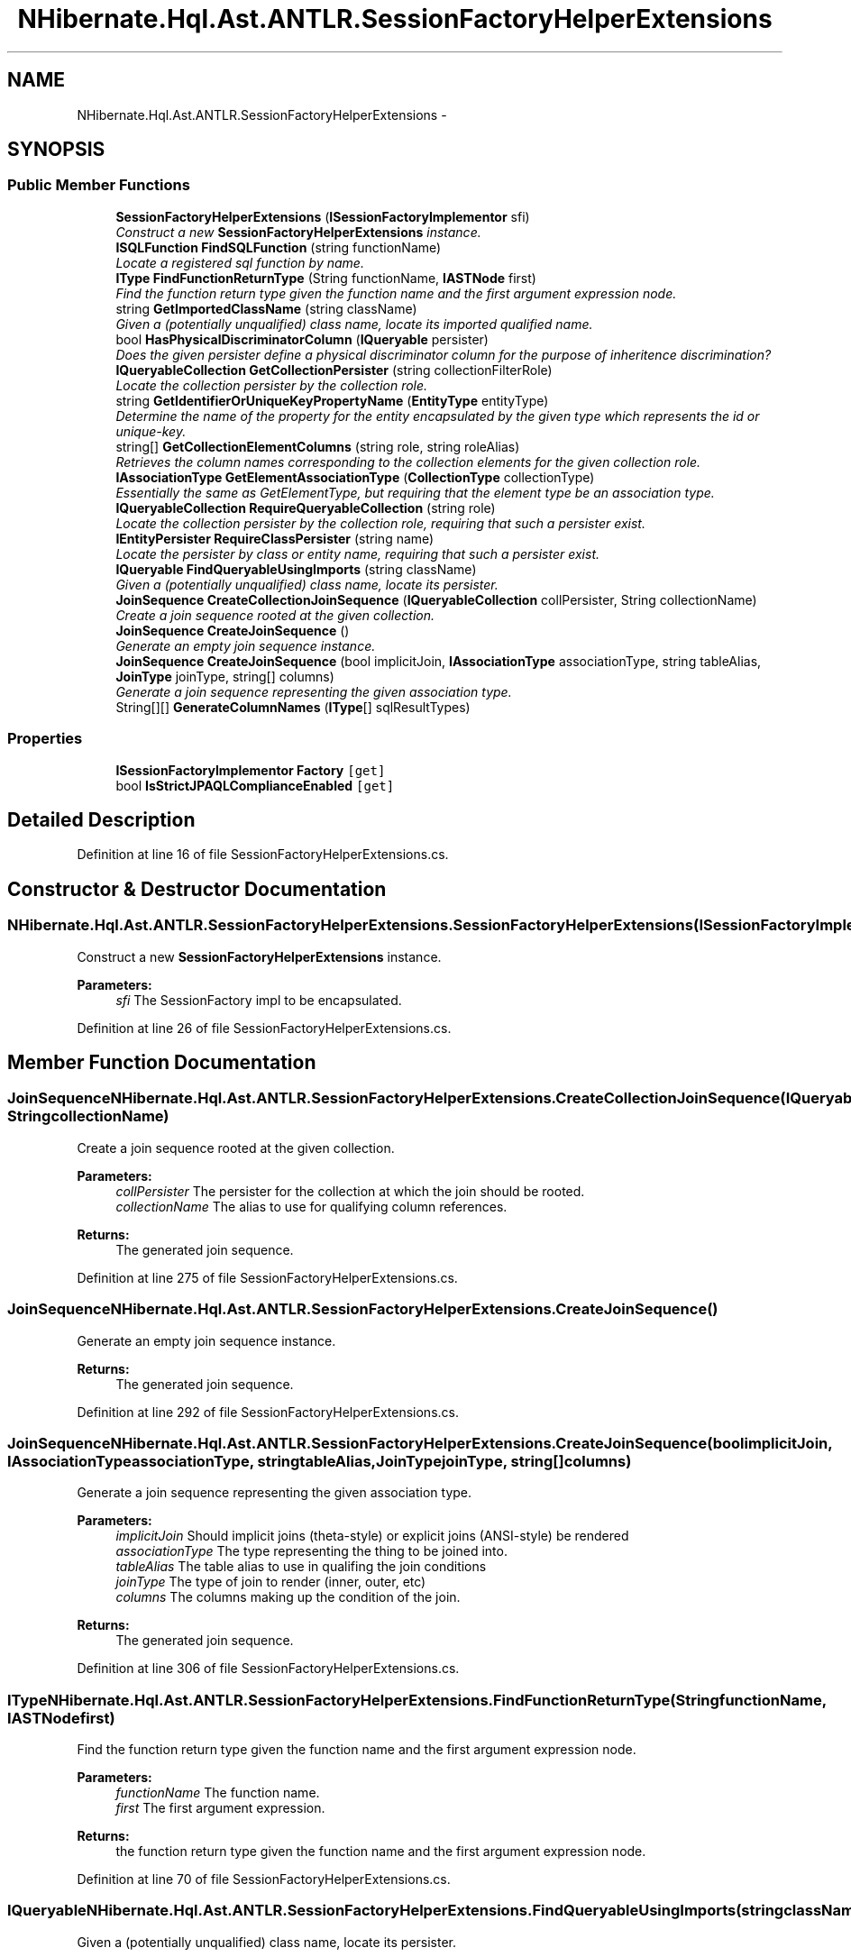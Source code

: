 .TH "NHibernate.Hql.Ast.ANTLR.SessionFactoryHelperExtensions" 3 "Fri Jul 5 2013" "Version 1.0" "HSA.InfoSys" \" -*- nroff -*-
.ad l
.nh
.SH NAME
NHibernate.Hql.Ast.ANTLR.SessionFactoryHelperExtensions \- 
.SH SYNOPSIS
.br
.PP
.SS "Public Member Functions"

.in +1c
.ti -1c
.RI "\fBSessionFactoryHelperExtensions\fP (\fBISessionFactoryImplementor\fP sfi)"
.br
.RI "\fIConstruct a new \fBSessionFactoryHelperExtensions\fP instance\&. \fP"
.ti -1c
.RI "\fBISQLFunction\fP \fBFindSQLFunction\fP (string functionName)"
.br
.RI "\fILocate a registered sql function by name\&. \fP"
.ti -1c
.RI "\fBIType\fP \fBFindFunctionReturnType\fP (String functionName, \fBIASTNode\fP first)"
.br
.RI "\fIFind the function return type given the function name and the first argument expression node\&. \fP"
.ti -1c
.RI "string \fBGetImportedClassName\fP (string className)"
.br
.RI "\fIGiven a (potentially unqualified) class name, locate its imported qualified name\&. \fP"
.ti -1c
.RI "bool \fBHasPhysicalDiscriminatorColumn\fP (\fBIQueryable\fP persister)"
.br
.RI "\fIDoes the given persister define a physical discriminator column for the purpose of inheritence discrimination? \fP"
.ti -1c
.RI "\fBIQueryableCollection\fP \fBGetCollectionPersister\fP (string collectionFilterRole)"
.br
.RI "\fILocate the collection persister by the collection role\&. \fP"
.ti -1c
.RI "string \fBGetIdentifierOrUniqueKeyPropertyName\fP (\fBEntityType\fP entityType)"
.br
.RI "\fIDetermine the name of the property for the entity encapsulated by the given type which represents the id or unique-key\&. \fP"
.ti -1c
.RI "string[] \fBGetCollectionElementColumns\fP (string role, string roleAlias)"
.br
.RI "\fIRetrieves the column names corresponding to the collection elements for the given collection role\&. \fP"
.ti -1c
.RI "\fBIAssociationType\fP \fBGetElementAssociationType\fP (\fBCollectionType\fP collectionType)"
.br
.RI "\fIEssentially the same as GetElementType, but requiring that the element type be an association type\&. \fP"
.ti -1c
.RI "\fBIQueryableCollection\fP \fBRequireQueryableCollection\fP (string role)"
.br
.RI "\fILocate the collection persister by the collection role, requiring that such a persister exist\&. \fP"
.ti -1c
.RI "\fBIEntityPersister\fP \fBRequireClassPersister\fP (string name)"
.br
.RI "\fILocate the persister by class or entity name, requiring that such a persister exist\&. \fP"
.ti -1c
.RI "\fBIQueryable\fP \fBFindQueryableUsingImports\fP (string className)"
.br
.RI "\fIGiven a (potentially unqualified) class name, locate its persister\&. \fP"
.ti -1c
.RI "\fBJoinSequence\fP \fBCreateCollectionJoinSequence\fP (\fBIQueryableCollection\fP collPersister, String collectionName)"
.br
.RI "\fICreate a join sequence rooted at the given collection\&. \fP"
.ti -1c
.RI "\fBJoinSequence\fP \fBCreateJoinSequence\fP ()"
.br
.RI "\fIGenerate an empty join sequence instance\&. \fP"
.ti -1c
.RI "\fBJoinSequence\fP \fBCreateJoinSequence\fP (bool implicitJoin, \fBIAssociationType\fP associationType, string tableAlias, \fBJoinType\fP joinType, string[] columns)"
.br
.RI "\fIGenerate a join sequence representing the given association type\&. \fP"
.ti -1c
.RI "String[][] \fBGenerateColumnNames\fP (\fBIType\fP[] sqlResultTypes)"
.br
.in -1c
.SS "Properties"

.in +1c
.ti -1c
.RI "\fBISessionFactoryImplementor\fP \fBFactory\fP\fC [get]\fP"
.br
.ti -1c
.RI "bool \fBIsStrictJPAQLComplianceEnabled\fP\fC [get]\fP"
.br
.in -1c
.SH "Detailed Description"
.PP 
Definition at line 16 of file SessionFactoryHelperExtensions\&.cs\&.
.SH "Constructor & Destructor Documentation"
.PP 
.SS "NHibernate\&.Hql\&.Ast\&.ANTLR\&.SessionFactoryHelperExtensions\&.SessionFactoryHelperExtensions (\fBISessionFactoryImplementor\fPsfi)"

.PP
Construct a new \fBSessionFactoryHelperExtensions\fP instance\&. 
.PP
\fBParameters:\fP
.RS 4
\fIsfi\fP The SessionFactory impl to be encapsulated\&.
.RE
.PP

.PP
Definition at line 26 of file SessionFactoryHelperExtensions\&.cs\&.
.SH "Member Function Documentation"
.PP 
.SS "\fBJoinSequence\fP NHibernate\&.Hql\&.Ast\&.ANTLR\&.SessionFactoryHelperExtensions\&.CreateCollectionJoinSequence (\fBIQueryableCollection\fPcollPersister, StringcollectionName)"

.PP
Create a join sequence rooted at the given collection\&. 
.PP
\fBParameters:\fP
.RS 4
\fIcollPersister\fP The persister for the collection at which the join should be rooted\&.
.br
\fIcollectionName\fP The alias to use for qualifying column references\&.
.RE
.PP
\fBReturns:\fP
.RS 4
The generated join sequence\&.
.RE
.PP

.PP
Definition at line 275 of file SessionFactoryHelperExtensions\&.cs\&.
.SS "\fBJoinSequence\fP NHibernate\&.Hql\&.Ast\&.ANTLR\&.SessionFactoryHelperExtensions\&.CreateJoinSequence ()"

.PP
Generate an empty join sequence instance\&. 
.PP
\fBReturns:\fP
.RS 4
The generated join sequence\&.
.RE
.PP

.PP
Definition at line 292 of file SessionFactoryHelperExtensions\&.cs\&.
.SS "\fBJoinSequence\fP NHibernate\&.Hql\&.Ast\&.ANTLR\&.SessionFactoryHelperExtensions\&.CreateJoinSequence (boolimplicitJoin, \fBIAssociationType\fPassociationType, stringtableAlias, \fBJoinType\fPjoinType, string[]columns)"

.PP
Generate a join sequence representing the given association type\&. 
.PP
\fBParameters:\fP
.RS 4
\fIimplicitJoin\fP Should implicit joins (theta-style) or explicit joins (ANSI-style) be rendered
.br
\fIassociationType\fP The type representing the thing to be joined into\&.
.br
\fItableAlias\fP The table alias to use in qualifing the join conditions
.br
\fIjoinType\fP The type of join to render (inner, outer, etc)
.br
\fIcolumns\fP The columns making up the condition of the join\&.
.RE
.PP
\fBReturns:\fP
.RS 4
The generated join sequence\&.
.RE
.PP

.PP
Definition at line 306 of file SessionFactoryHelperExtensions\&.cs\&.
.SS "\fBIType\fP NHibernate\&.Hql\&.Ast\&.ANTLR\&.SessionFactoryHelperExtensions\&.FindFunctionReturnType (StringfunctionName, \fBIASTNode\fPfirst)"

.PP
Find the function return type given the function name and the first argument expression node\&. 
.PP
\fBParameters:\fP
.RS 4
\fIfunctionName\fP The function name\&.
.br
\fIfirst\fP The first argument expression\&.
.RE
.PP
\fBReturns:\fP
.RS 4
the function return type given the function name and the first argument expression node\&.
.RE
.PP

.PP
Definition at line 70 of file SessionFactoryHelperExtensions\&.cs\&.
.SS "\fBIQueryable\fP NHibernate\&.Hql\&.Ast\&.ANTLR\&.SessionFactoryHelperExtensions\&.FindQueryableUsingImports (stringclassName)"

.PP
Given a (potentially unqualified) class name, locate its persister\&. 
.PP
\fBParameters:\fP
.RS 4
\fIclassName\fP The (potentially unqualified) class name\&.
.RE
.PP
\fBReturns:\fP
.RS 4
The defined persister for this class, or null if none found\&.
.RE
.PP

.PP
Definition at line 243 of file SessionFactoryHelperExtensions\&.cs\&.
.SS "\fBISQLFunction\fP NHibernate\&.Hql\&.Ast\&.ANTLR\&.SessionFactoryHelperExtensions\&.FindSQLFunction (stringfunctionName)"

.PP
Locate a registered sql function by name\&. 
.PP
\fBParameters:\fP
.RS 4
\fIfunctionName\fP The name of the function to locate
.RE
.PP
\fBReturns:\fP
.RS 4
The sql function, or null if not found\&.
.RE
.PP

.PP
Definition at line 43 of file SessionFactoryHelperExtensions\&.cs\&.
.SS "string [] NHibernate\&.Hql\&.Ast\&.ANTLR\&.SessionFactoryHelperExtensions\&.GetCollectionElementColumns (stringrole, stringroleAlias)"

.PP
Retrieves the column names corresponding to the collection elements for the given collection role\&. 
.PP
\fBParameters:\fP
.RS 4
\fIrole\fP The collection role
.br
\fIroleAlias\fP The sql column-qualification alias (i\&.e\&., the table alias)
.RE
.PP
\fBReturns:\fP
.RS 4
the collection element columns
.RE
.PP

.PP
Definition at line 170 of file SessionFactoryHelperExtensions\&.cs\&.
.SS "\fBIQueryableCollection\fP NHibernate\&.Hql\&.Ast\&.ANTLR\&.SessionFactoryHelperExtensions\&.GetCollectionPersister (stringcollectionFilterRole)"

.PP
Locate the collection persister by the collection role\&. 
.PP
\fBParameters:\fP
.RS 4
\fIcollectionFilterRole\fP The collection role name\&.
.RE
.PP
\fBReturns:\fP
.RS 4
The defined CollectionPersister for this collection role, or null\&.
.RE
.PP

.PP
Definition at line 129 of file SessionFactoryHelperExtensions\&.cs\&.
.SS "\fBIAssociationType\fP NHibernate\&.Hql\&.Ast\&.ANTLR\&.SessionFactoryHelperExtensions\&.GetElementAssociationType (\fBCollectionType\fPcollectionType)"

.PP
Essentially the same as GetElementType, but requiring that the element type be an association type\&. 
.PP
\fBParameters:\fP
.RS 4
\fIcollectionType\fP The collection type to be checked\&.
.RE
.PP
\fBReturns:\fP
.RS 4
The AssociationType of the elements of the collection\&.
.RE
.PP

.PP
Definition at line 182 of file SessionFactoryHelperExtensions\&.cs\&.
.SS "string NHibernate\&.Hql\&.Ast\&.ANTLR\&.SessionFactoryHelperExtensions\&.GetIdentifierOrUniqueKeyPropertyName (\fBEntityType\fPentityType)"

.PP
Determine the name of the property for the entity encapsulated by the given type which represents the id or unique-key\&. 
.PP
\fBParameters:\fP
.RS 4
\fIentityType\fP The type representing the entity\&.
.RE
.PP
\fBReturns:\fP
.RS 4
The corresponding property name
.RE
.PP

.PP
Definition at line 151 of file SessionFactoryHelperExtensions\&.cs\&.
.SS "string NHibernate\&.Hql\&.Ast\&.ANTLR\&.SessionFactoryHelperExtensions\&.GetImportedClassName (stringclassName)"

.PP
Given a (potentially unqualified) class name, locate its imported qualified name\&. 
.PP
\fBParameters:\fP
.RS 4
\fIclassName\fP The potentially unqualified class name
.RE
.PP
\fBReturns:\fP
.RS 4
The qualified class name\&.
.RE
.PP

.PP
Definition at line 98 of file SessionFactoryHelperExtensions\&.cs\&.
.SS "bool NHibernate\&.Hql\&.Ast\&.ANTLR\&.SessionFactoryHelperExtensions\&.HasPhysicalDiscriminatorColumn (\fBIQueryable\fPpersister)"

.PP
Does the given persister define a physical discriminator column for the purpose of inheritence discrimination? 
.PP
\fBParameters:\fP
.RS 4
\fIpersister\fP The persister to be checked\&.
.RE
.PP
\fBReturns:\fP
.RS 4
True if the persister does define an actual discriminator column\&.
.RE
.PP

.PP
Definition at line 109 of file SessionFactoryHelperExtensions\&.cs\&.
.SS "\fBIEntityPersister\fP NHibernate\&.Hql\&.Ast\&.ANTLR\&.SessionFactoryHelperExtensions\&.RequireClassPersister (stringname)"

.PP
Locate the persister by class or entity name, requiring that such a persister exist\&. 
.PP
\fBParameters:\fP
.RS 4
\fIname\fP The class or entity name
.RE
.PP
\fBReturns:\fP
.RS 4
The defined persister for this entity
.RE
.PP

.PP
Definition at line 220 of file SessionFactoryHelperExtensions\&.cs\&.
.SS "\fBIQueryableCollection\fP NHibernate\&.Hql\&.Ast\&.ANTLR\&.SessionFactoryHelperExtensions\&.RequireQueryableCollection (stringrole)"

.PP
Locate the collection persister by the collection role, requiring that such a persister exist\&. 
.PP
\fBParameters:\fP
.RS 4
\fIrole\fP The collection role name\&.
.RE
.PP
\fBReturns:\fP
.RS 4
The defined CollectionPersister for this collection role\&.
.RE
.PP

.PP
Definition at line 193 of file SessionFactoryHelperExtensions\&.cs\&.

.SH "Author"
.PP 
Generated automatically by Doxygen for HSA\&.InfoSys from the source code\&.
